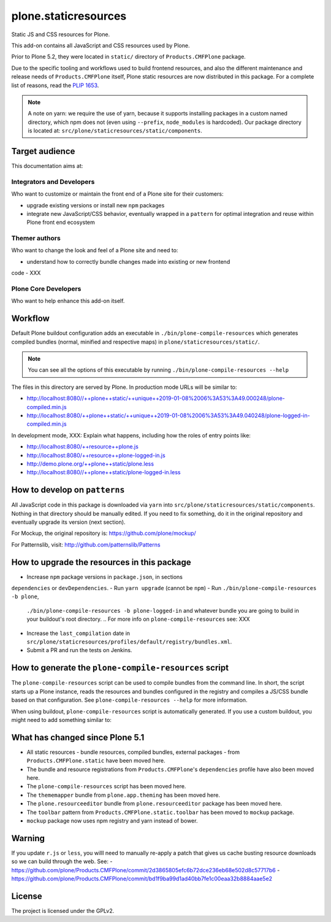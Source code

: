=====================
plone.staticresources
=====================

Static JS and CSS resources for Plone.


This add-on contains all JavaScript and CSS resources used by Plone.

Prior to Plone 5.2, they were located in ``static/`` directory of
``Products.CMFPlone`` package.

Due to the specific tooling and workflows used to build frontend resources, and
also the different maintenance and release needs of ``Products.CMFPlone``
itself, Plone static resources are now distributed in this package. For a
complete list of reasons, read the `PLIP 1653
<https://github.com/plone/Products.CMFPlone/issues/1653>`_.

.. note::

  A note on yarn: we require the use of yarn, because it supports installing
  packages in a custom named directory, which npm does not (even using
  ``--prefix``, ``node_modules`` is hardcoded). Our package directory is
  located at: ``src/plone/staticresources/static/components``.


Target audience
---------------

This documentation aims at:

Integrators and Developers
^^^^^^^^^^^^^^^^^^^^^^^^^^

Who want to customize or maintain the front end of a Plone site for their
customers:

- upgrade existing versions or install new ``npm`` packages
- integrate new JavaScript/CSS behavior, eventually wrapped in a ``pattern``
  for optimal integration and reuse within Plone front end ecosystem


Themer authors
^^^^^^^^^^^^^^

Who want to change the look and feel of a Plone site and need to:

- understand how to correctly bundle changes made into existing or new frontend
code
- XXX


Plone Core Developers
^^^^^^^^^^^^^^^^^^^^^

Who want to help enhance this add-on itself.


Workflow
--------

Default Plone buildout configuration adds an executable in
``./bin/plone-compile-resources`` which generates compiled bundles (normal,
minified and respective maps) in ``plone/staticresources/static/``.

.. note::

  You can see all the options of this executable by running
  ``./bin/plone-compile-resources --help``

The files in this directory are served by Plone. In production mode URLs will
be similar to:

- http://localhost:8080//++plone++static/++unique++2019-01-08%2006%3A53%3A49.000248/plone-compiled.min.js
- http://localhost:8080/++plone++static/++unique++2019-01-08%2006%3A53%3A49.040248/plone-logged-in-compiled.min.js

In development mode, XXX: Explain what happens, including how the roles of entry points like:

- http://localhost:8080/++resource++plone.js
- http://localhost:8080/++resource++plone-logged-in.js
- http://demo.plone.org/++plone++static/plone.less
- http://localhost:8080//++plone++static/plone-logged-in.less


How to develop on ``patterns``
------------------------------

All JavaScript code in this package is downloaded via ``yarn`` into
``src/plone/staticresources/static/components``. Nothing in that directory
should be manually edited. If you need to fix something, do it in the original
repository and eventually upgrade its version (next section).

For Mockup, the original repository is: https://github.com/plone/mockup/

For Patternslib, visit: http://github.com/patternslib/Patterns


How to upgrade the resources in this package
--------------------------------------------

- Increase ``npm`` package versions in ``package.json``, in sections
``dependencies`` or ``devDependencies``.
- Run ``yarn upgrade`` (cannot be ``npm``)
- Run ``./bin/plone-compile-resources -b plone``,
  ``./bin/plone-compile-resources -b plone-logged-in`` and whatever bundle
  you are going to build in your buildout's root directory.
  .. For more info on ``plone-compile-resources`` see: XXX
- Increase the ``last_compilation`` date in
  ``src/plone/staticresources/profiles/default/registry/bundles.xml``.
- Submit a PR and run the tests on Jenkins.


How to generate the ``plone-compile-resources`` script
------------------------------------------------------

The ``plone-compile-resources`` script can be used to compile bundles from the
command line. In short, the script starts up a Plone instance, reads the
resources and bundles configured in the registry and compiles a JS/CSS bundle
based on that configuration. See ``plone-compile-resources --help`` for more
information.

When using buildout, ``plone-compile-resources`` script is automatically
generated. If you use a custom buildout, you might need to add something
similar to:

.. code-block:: ini
  [buildout]
  parts =
    # ...
    zopepy
  # ...
  [instance]
  # ...

  [zopepy]
  recipe = zc.recipe.egg
  eggs =
      ${instance:eggs}
  interpreter = zopepy
  scripts =
      zopepy
      plone-compile-resources


What has changed since Plone 5.1
--------------------------------

- All static resources - bundle resources, compiled bundles, external packages -
  from ``Products.CMFPlone.static`` have been moved here.
- The bundle and resource registrations from ``Products.CMFPlone``'s
  ``dependencies`` profile have also been moved here.
- The ``plone-compile-resources`` script has been moved here.
- The ``thememapper`` bundle from ``plone.app.theming`` has been moved here.
- The ``plone.resourceeditor`` bundle from ``plone.resourceeditor``
  package has been moved here.
- The ``toolbar`` pattern from ``Products.CMFPlone.static.toolbar`` has been
  moved to ``mockup`` package.
- ``mockup`` package now uses npm registry and yarn instead of bower.


Warning
-------

If you update ``r.js`` or ``less``, you willl need to manually re-apply a patch
that gives us cache busting resource downloads so we can build through the web. See:
- https://github.com/plone/Products.CMFPlone/commit/2d3865805efc6b72dce236eb68e502d8c57717b6
- https://github.com/plone/Products.CMFPlone/commit/bd1f9ba99d1ad40bb7fe1c00eaa32b8884aae5e2


License
-------

The project is licensed under the GPLv2.
